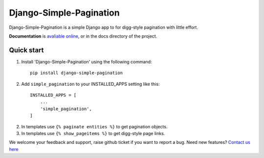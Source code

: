Django-Simple-Pagination
=========================

.. image:: https://travis-ci.org/MicroPyramid/django-simple-pagination.svg?branch=master
   :target: https://travis-ci.org/MicroPyramid/django-simple-pagination

.. image:: https://img.shields.io/pypi/dm/django-simple-pagination.svg
    :target: https://pypi.python.org/pypi/django-simple-pagination
    :alt: Downloads

.. image:: https://img.shields.io/pypi/v/django-simple-pagination.svg
    :target: https://pypi.python.org/pypi/django-simple-pagination
    :alt: Latest Release
    
.. image:: https://coveralls.io/repos/github/MicroPyramid/django-simple-pagination/badge.svg?branch=master
   :target: https://coveralls.io/github/MicroPyramid/django-simple-pagination?branch=master

.. image:: https://landscape.io/github/MicroPyramid/django-simple-pagination/master/landscape.svg?style=flat
   :target: https://landscape.io/github/MicroPyramid/django-simple-pagination/master
   :alt: Code Health

.. image:: https://img.shields.io/pypi/l/django-simple-pagination.svg
    :target: https://pypi.python.org/pypi/django-simple-pagination/

Django-Simple-Pagination is a simple Django app to for digg-style pagination with little effort.

**Documentation** is `avaliable online
<http://django-simple-pagination.readthedocs.org/>`_, or in the docs
directory of the project.

Quick start
-----------

1. Install 'Django-Simple-Pagination' using the following command::

    pip install django-simple-pagination

2. Add ``simple_pagination`` to your INSTALLED_APPS setting like this::

    INSTALLED_APPS = [
        ...
        'simple_pagination',
    ]
2. In templates use ``{% paginate entities %}`` to get pagination objects.
3. In templates use ``{% show_pageitems %}`` to get digg-style page links.

We welcome your feedback and support, raise github ticket if you want to report a bug. Need new features? `Contact us here`_

.. _contact us here: https://micropyramid.com/contact-us/
